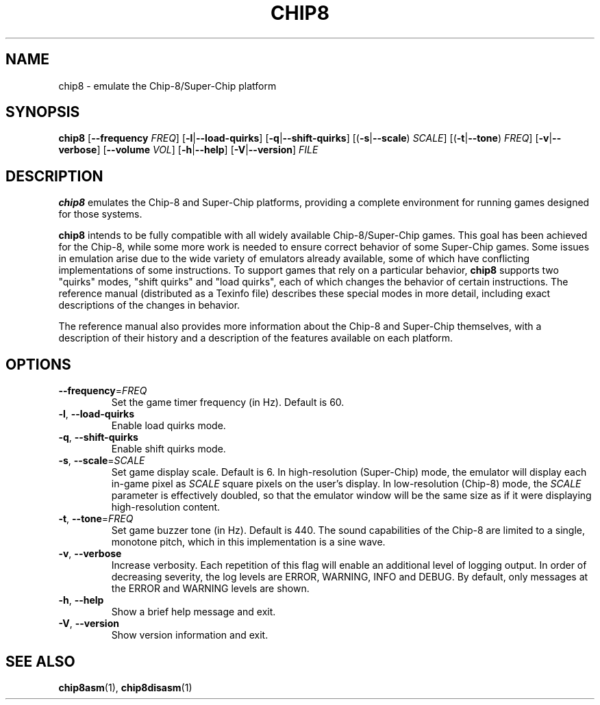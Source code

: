 .TH CHIP8 1 "March 2018" "version 0.1.0"
.SH NAME
chip8 \- emulate the Chip-8/Super-Chip platform
.SH SYNOPSIS
.B chip8
[\fB\-\-frequency\fR \fIFREQ\fR]
[\fB\-l\fR|\fB\-\-load\-quirks\fR]
[\fB\-q\fR|\fB\-\-shift\-quirks\fR]
[(\fB\-s\fR|\fB\-\-scale\fR) \fISCALE\fR]
[(\fB\-t\fR|\fB\-\-tone\fR) \fIFREQ\fR]
[\fB\-v\fR|\fB\-\-verbose\fR]
[\fB\-\-volume\fR \fIVOL\fR]
[\fB\-h\fR|\fB\-\-help\fR]
[\fB\-V\fR|\fB\-\-version\fR]
.I FILE
.SH DESCRIPTION
.B chip8
emulates the Chip\-8 and Super\-Chip platforms, providing a complete environment
for running games designed for those systems.
.PP
\fBchip8\fR intends to be fully compatible with all widely available
Chip\-8/Super\-Chip games.
.
This goal has been achieved for the Chip\-8, while some more work is needed to
ensure correct behavior of some Super\-Chip games.
.
Some issues in emulation arise due to the wide variety of emulators already
available, some of which have conflicting implementations of some instructions.
.
To support games that rely on a particular behavior, \fBchip8\fR supports two
"quirks" modes, "shift quirks" and "load quirks", each of which changes the
behavior of certain instructions.
.
The reference manual (distributed as a Texinfo file) describes these special
modes in more detail, including exact descriptions of the changes in behavior.
.PP
The reference manual also provides more information about the Chip\-8 and
Super\-Chip themselves, with a description of their history and a description
of the features available on each platform.
.SH OPTIONS
.TP
.BR \-\-frequency =\fIFREQ\fR
Set the game timer frequency (in Hz).
.
Default is 60.
.TP
.BR \-l ", " \-\-load\-quirks
Enable load quirks mode.
.TP
.BR \-q ", " \-\-shift\-quirks
Enable shift quirks mode.
.TP
.BR \-s ", " \-\-scale =\fISCALE\fR
Set game display scale.
.
Default is 6.
.
In high-resolution (Super\-Chip) mode, the emulator will display each in-game
pixel as \fISCALE\fR square pixels on the user's display.
.
In low-resolution (Chip\-8) mode, the \fISCALE\fR parameter is effectively
doubled, so that the emulator window will be the same size as if it were
displaying high-resolution content.
.TP
.BR \-t ", " \-\-tone =\fIFREQ\fR
Set game buzzer tone (in Hz).
.
Default is 440.
.
The sound capabilities of the Chip\-8 are limited to a single, monotone pitch,
which in this implementation is a sine wave.
.TP
.BR \-v ", " \-\-verbose
Increase verbosity.
.
Each repetition of this flag will enable an additional level of logging output.
.
In order of decreasing severity, the log levels are ERROR, WARNING, INFO and
DEBUG.
.
By default, only messages at the ERROR and WARNING levels are shown.
.TP
.BR \-h ", " \-\-help
Show a brief help message and exit.
.TP
.BR \-V ", " \-\-version
Show version information and exit.
.SH SEE ALSO
.BR chip8asm (1),
.BR chip8disasm (1)
